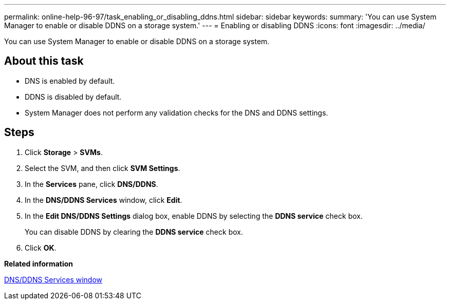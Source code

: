 ---
permalink: online-help-96-97/task_enabling_or_disabling_ddns.html
sidebar: sidebar
keywords: 
summary: 'You can use System Manager to enable or disable DDNS on a storage system.'
---
= Enabling or disabling DDNS
:icons: font
:imagesdir: ../media/

[.lead]
You can use System Manager to enable or disable DDNS on a storage system.

== About this task

* DNS is enabled by default.
* DDNS is disabled by default.
* System Manager does not perform any validation checks for the DNS and DDNS settings.

== Steps

. Click *Storage* > *SVMs*.
. Select the SVM, and then click *SVM Settings*.
. In the *Services* pane, click *DNS/DDNS*.
. In the *DNS/DDNS Services* window, click *Edit*.
. In the *Edit DNS/DDNS Settings* dialog box, enable DDNS by selecting the *DDNS service* check box.
+
You can disable DDNS by clearing the *DDNS service* check box.

. Click *OK*.

*Related information*

xref:reference_dns_ddns_window.adoc[DNS/DDNS Services window]
